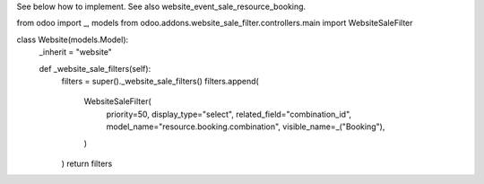 See below how to implement. See also website_event_sale_resource_booking.


.. code-block:: python

from odoo import _, models
from odoo.addons.website_sale_filter.controllers.main import WebsiteSaleFilter


class Website(models.Model):
    _inherit = "website"
    
    def _website_sale_filters(self):
        filters = super()._website_sale_filters()
        filters.append(
            WebsiteSaleFilter(
                priority=50,
                display_type="select",
                related_field="combination_id",
                model_name="resource.booking.combination",
                visible_name=_("Booking"),
            )
        )
        return filters
